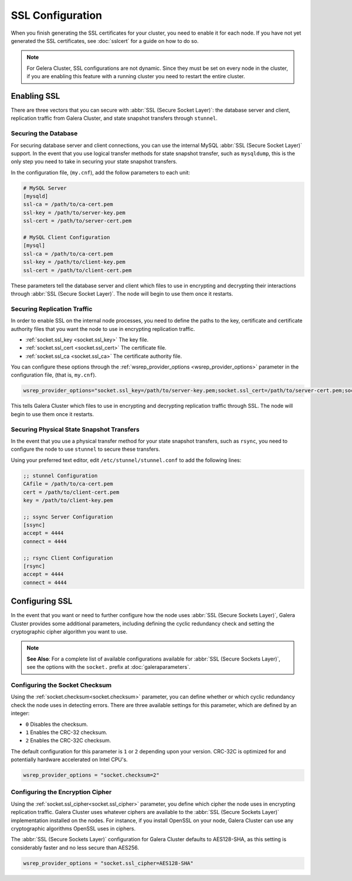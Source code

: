 =============================
SSL Configuration
=============================
.. _`using-ssl`:

When you finish generating the SSL certificates for your cluster, you need to enable it for each node.  If you have not yet generated the SSL certificates, see :doc:`sslcert` for a guide on how to do so.

.. note:: For Gelera Cluster, SSL configurations are not dynamic.  Since they must be set on every node in the cluster, if you are enabling this feature with a running cluster you need to restart the entire cluster.


-----------------------
Enabling SSL
-----------------------

There are three vectors that you can secure with :abbr:`SSL (Secure Socket Layer)`: the database server and client, replication traffic from Galera Cluster, and state snapshot transfers through ``stunnel``.


^^^^^^^^^^^^^^^^^^^^^^
Securing the Database
^^^^^^^^^^^^^^^^^^^^^^
.. _`securing-database`:

For securing database server and client connections, you can use the internal MySQL :abbr:`SSL (Secure Socket Layer)` support.  In the event that you use logical transfer methods for state snapshot transfer, such as ``mysqldump``, this is the only step you need to take in securing your state snapshot transfers.

In the configuration file, (``my.cnf``), add the follow parameters to each unit:

.. code-block:: ini

   # MySQL Server
   [mysqld]
   ssl-ca = /path/to/ca-cert.pem
   ssl-key = /path/to/server-key.pem
   ssl-cert = /path/to/server-cert.pem

   # MySQL Client Configuration
   [mysql]
   ssl-ca = /path/to/ca-cert.pem
   ssl-key = /path/to/client-key.pem
   ssl-cert = /path/to/client-cert.pem

These parameters tell the database server and client which files to use in encrypting and decrypting their interactions through :abbr:`SSL (Secure Socket Layer)`.  The node will begin to use them once it restarts.

^^^^^^^^^^^^^^^^^^^^^^^^^^^^^^
Securing Replication Traffic
^^^^^^^^^^^^^^^^^^^^^^^^^^^^^^
.. _`securing-replication-traffic`:

In order to enable SSL on the internal node processes, you need to define the paths to the key, certificate and certificate authority files that you want the node to use in encrypting replication traffic.

- :ref:`socket.ssl_key <socket.ssl_key>` The key file.

- :ref:`socket.ssl_cert <socket.ssl_cert>` The certificate file.

- :ref:`socket.ssl_ca <socket.ssl_ca>` The certificate authority file.

You can configure these options through the :ref:`wsrep_provider_options <wsrep_provider_options>` parameter in the configuration file, (that is, ``my.cnf``).
  
.. code-block:: ini
		
   wsrep_provider_options="socket.ssl_key=/path/to/server-key.pem;socket.ssl_cert=/path/to/server-cert.pem;socket.ssl_ca=/path/to/cacert.pem"

This tells Galera Cluster which files to use in encrypting and decrypting replication traffic through SSL.  The node will begin to use them once it restarts.

^^^^^^^^^^^^^^^^^^^^^^^^^^^^^^^^^^^^^^^^^^^
Securing Physical State Snapshot Transfers
^^^^^^^^^^^^^^^^^^^^^^^^^^^^^^^^^^^^^^^^^^^
.. _`securing-state-transfers`:

In the event that you use a physical transfer method for your state snapshot transfers, such as ``rsync``, you need to configure the node to use ``stunnel`` to secure these transfers.

Using your preferred text editor, edit ``/etc/stunnel/stunnel.conf`` to add the following lines:

.. code-block:: ini

   ;; stunnel Configuration
   CAfile = /path/to/ca-cert.pem
   cert = /path/to/client-cert.pem
   key = /path/to/client-key.pem

   ;; ssync Server Configuration
   [ssync]
   accept = 4444
   connect = 4444

   ;; rsync Client Configuration
   [rsync]
   accept = 4444
   connect = 4444





-------------------------
Configuring SSL
-------------------------
.. _`configuring-ssl`:

In the event that you want or need to further configure how the node uses :abbr:`SSL (Secure Sockets Layer)`, Galera Cluster provides some additional parameters, including defining the cyclic redundancy check and setting the cryptographic cipher algorithm you want to use.

.. note:: **See Also**: For a complete list of available configurations available for :abbr:`SSL (Secure Sockets Layer)`, see the options with the ``socket.`` prefix at :doc:`galeraparameters`.



^^^^^^^^^^^^^^^^^^^^^^^^^^^^^^^^^
Configuring the Socket Checksum
^^^^^^^^^^^^^^^^^^^^^^^^^^^^^^^^^
.. _`configuring-socket-checksum`:

Using the :ref:`socket.checksum<socket.checksum>` parameter, you can define whether or which cyclic redundancy check the node uses in detecting errors.  There are three available settings for this parameter, which are defined by an integer:

- ``0`` Disables the checksum.

- ``1`` Enables the CRC-32 checksum.

- ``2`` Enables the CRC-32C checksum.

The default configuration for this parameter is ``1`` or ``2`` depending upon your version.  CRC-32C is optimized for and potentially hardware accelerated on Intel CPU's.


.. code-block:: ini

   wsrep_provider_options = "socket.checksum=2"



^^^^^^^^^^^^^^^^^^^^^^^^^^^^^^^^^^^^^^^
Configuring the Encryption Cipher
^^^^^^^^^^^^^^^^^^^^^^^^^^^^^^^^^^^^^^^
.. _`configuring-cipher`:

Using the :ref:`socket.ssl_cipher<socket.ssl_cipher>` parameter, you define which cipher the node uses in encrypting replication traffic.  Galera Cluster uses whatever ciphers are available to the :abbr:`SSL (Secure Sockets Layer)` implementation installed on the nodes. For instance, if you install OpenSSL on your node, Galera Cluster can use any cryptographic algorithms OpenSSL uses in ciphers.

The :abbr:`SSL (Secure Sockets Layer)` configuration for Galera Cluster defaults to AES128-SHA, as this setting is considerably faster and no less secure than AES256.

.. code-block:: ini

   wsrep_provider_options = "socket.ssl_cipher=AES128-SHA"




